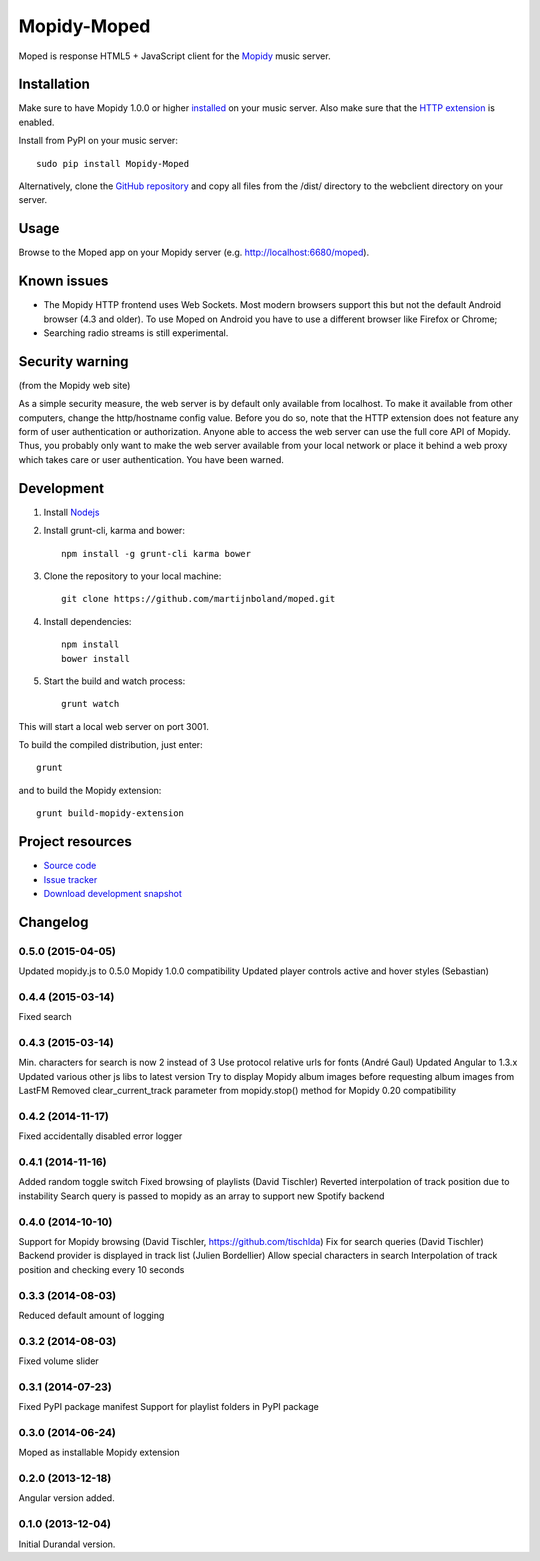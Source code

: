 ************
Mopidy-Moped
************

Moped is response HTML5 + JavaScript client for the `Mopidy <http://www.mopidy.com/>`_ music server.

.. image:: https://github.com/martijnboland/moped/raw/master/screenshots/moped-all-720.png?raw=true

Installation
============

Make sure to have Mopidy 1.0.0 or higher `installed <http://docs.mopidy.com/en/latest/installation/>`_ on your music server. Also make sure that the `HTTP extension <http://docs.mopidy.com/en/latest/ext/http/>`_ is enabled. 

Install from PyPI on your music server::

    sudo pip install Mopidy-Moped

Alternatively, clone the `GitHub repository <https://github.com/martijnboland/moped.git>`_ and copy all files from the /dist/ directory to the webclient directory on your server.

Usage
=====

Browse to the Moped app on your Mopidy server (e.g. http://localhost:6680/moped).

Known issues
============

- The Mopidy HTTP frontend uses Web Sockets. Most modern browsers support this but not the default Android browser (4.3 and older). To use Moped on Android you have to use a different browser like Firefox or Chrome;
- Searching radio streams is still experimental.

Security warning
================

(from the Mopidy web site)

As a simple security measure, the web server is by default only available from localhost. To make it available from other computers, change the http/hostname config value. Before you do so, note that the HTTP extension does not feature any form of user authentication or authorization. Anyone able to access the web server can use the full core API of Mopidy. Thus, you probably only want to make the web server available from your local network or place it behind a web proxy which takes care or user authentication. You have been warned.

Development
===========

1. Install `Nodejs <http://nodejs.org/>`_
2. Install grunt-cli, karma and bower::

    npm install -g grunt-cli karma bower

3. Clone the repository to your local machine::

    git clone https://github.com/martijnboland/moped.git

4. Install dependencies::

    npm install
    bower install
    
5. Start the build and watch process::

    grunt watch
    
This will start a local web server on port 3001.


To build the compiled distribution, just enter::

    grunt

and to build the Mopidy extension::

    grunt build-mopidy-extension

Project resources
=================

- `Source code <https://github.com/martijnboland/moped>`_
- `Issue tracker <https://github.com/martijnboland/moped/issues>`_
- `Download development snapshot <https://github.com/martijnboland/moped/tarball/master#egg=Mopidy-Moped-dev>`_

Changelog
=========

0.5.0 (2015-04-05)
------------------

Updated mopidy.js to 0.5.0
Mopidy 1.0.0 compatibility
Updated player controls active and hover styles (Sebastian) 

0.4.4 (2015-03-14)
------------------

Fixed search

0.4.3 (2015-03-14)
------------------

Min. characters for search is now 2 instead of 3
Use protocol relative urls for fonts (André Gaul)
Updated Angular to 1.3.x
Updated various other js libs to latest version
Try to display Mopidy album images before requesting album images from LastFM
Removed clear_current_track parameter from mopidy.stop() method for Mopidy 0.20 compatibility

0.4.2 (2014-11-17)
------------------

Fixed accidentally disabled error logger

0.4.1 (2014-11-16)
------------------

Added random toggle switch
Fixed browsing of playlists (David Tischler)
Reverted interpolation of track position due to instability
Search query is passed to mopidy as an array to support new Spotify backend

0.4.0 (2014-10-10)
------------------

Support for Mopidy browsing (David Tischler, https://github.com/tischlda)
Fix for search queries (David Tischler)
Backend provider is displayed in track list (Julien Bordellier)
Allow special characters in search
Interpolation of track position and checking every 10 seconds

0.3.3 (2014-08-03)
------------------

Reduced default amount of logging

0.3.2 (2014-08-03)
------------------

Fixed volume slider

0.3.1 (2014-07-23)
------------------

Fixed PyPI package manifest
Support for playlist folders in PyPI package

0.3.0 (2014-06-24)
------------------

Moped as installable Mopidy extension

0.2.0 (2013-12-18)
------------------

Angular version added.


0.1.0 (2013-12-04)
------------------

Initial Durandal version.
